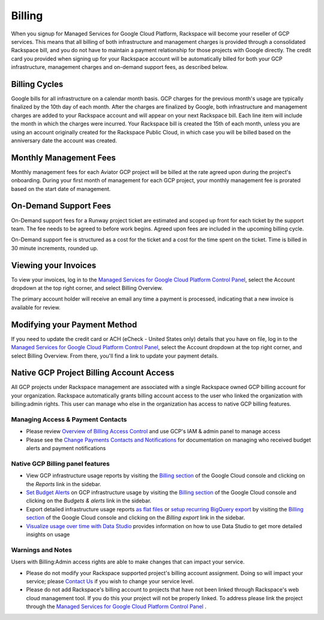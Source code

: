.. _billing:

Billing
=======

When you signup for Managed Services for Google Cloud Platform, Rackspace will
become your reseller of GCP services. This means that all billing of both
infrastructure and management charges is provided through a consolidated
Rackspace bill, and you do not have to maintain a payment relationship for
those projects with Google directly. The credit card you provided when
signing up for your Rackspace account will be automatically billed for
both your GCP infrastructure, management charges and on-demand support
fees, as described below.

Billing Cycles
--------------

Google bills for all infrastructure on a calendar month basis. GCP charges
for the previous month's usage are typically finalized by the 10th day of
each month. After the charges are finalized by Google, both infrastructure
and management charges are added to your Rackspace account and will appear
on your next Rackspace bill. Each line item will include the month in which
the charges were incurred. Your Rackspace bill is created the 15th of each
month, unless you are using an account originally created for the Rackspace
Public Cloud, in which case you will be billed based on the anniversary date
the account was created.

.. _billing_monthly_service_fees:

Monthly Management Fees
-----------------------

Monthly management fees for each Aviator GCP project will be billed at the
rate agreed upon during the project's onboarding. During your first month of
management for each GCP project, your monthly management fee is prorated
based on the start date of management.

On-Demand Support Fees
----------------------

On-Demand support fees for a Runway project ticket are estimated and
scoped up front for each ticket by the support team. The fee needs to be
agreed to before work begins. Agreed upon fees are included in the upcoming
billing cycle.

On-Demand support fee is structured as a cost for the ticket and a cost for
the time spent on the ticket. Time is billed in 30 minute increments,
rounded up.

Viewing your Invoices
---------------------

To view your invoices, log in to the
`Managed Services for Google Cloud Platform Control Panel <https://manage.rackspace.com/gcp>`_,
select the Account dropdown at the top right corner, and select Billing
Overview.

The primary account holder will receive an email any time a payment is
processed, indicating that a new invoice is available for review.

Modifying your Payment Method
-----------------------------

If you need to update the credit card or ACH (eCheck - United States only)
details that you have on file, log in to the
`Managed Services for Google Cloud Platform Control Panel <https://manage.rackspace.com/gcp>`_,
select the Account dropdown at the top right corner, and select Billing
Overview. From there, you'll find a link to update your payment details.

Native GCP Project Billing Account Access
-----------------------------------------

All GCP projects under Rackspace management are associated with a single
Rackspace owned GCP billing account for your organization. Rackspace
automatically grants billing account access to the user who linked the
organization with billing:admin rights. This user can manage who else in
the organization has access to native GCP billing features.

Managing Access & Payment Contacts
^^^^^^^^^^^^^^^^^^^^^^^^^^^^^^^^^^

* Please review
  `Overview of Billing Access Control <https://cloud.google.com/billing/docs/how-to/billing-access>`_
  and use GCP's IAM & admin panel to manage access
* Please see the
  `Change Payments Contacts and Notifications <https://cloud.google.com/billing/docs/how-to/modify-contacts>`_
  for documentation on managing who received budget alerts and payment
  notifications

Native GCP Billing panel features
^^^^^^^^^^^^^^^^^^^^^^^^^^^^^^^^^

* View GCP infrastructure usage reports by visiting the
  `Billing section <https://console.cloud.google.com/billing>`_
  of the Google Cloud console and clicking on the `Reports` link in the sidebar.
* `Set Budget Alerts <https://cloud.google.com/billing/docs/how-to/budgets>`_
  on GCP infrastructure usage by visiting the `Billing section <https://console.cloud.google.com/billing>`_
  of the Google Cloud console and clicking on the `Budgets & alerts` link in
  the sidebar.
* Export detailed infrastructure usage reports
  `as flat files <https://cloud.google.com/billing/docs/how-to/export-data-file>`_
  or
  `setup recurring BigQuery export <https://cloud.google.com/billing/docs/how-to/export-data-bigquery>`_
  by visiting the
  `Billing section <https://console.cloud.google.com/billing>`_
  of the Google Cloud console and clicking on the `Billing export` link in the
  sidebar.
* `Visualize usage over time with Data Studio <https://cloud.google.com/billing/docs/how-to/visualize-data>`_
  provides information on how to use Data Studio to get more detailed
  insights on usage

Warnings and Notes
^^^^^^^^^^^^^^^^^^

Users with Billing:Admin access rights are able to make changes that can
impact your service.

* Please do not modify your Rackspace supported project's billing account
  assignment.  Doing so will impact your service; please
  `Contact Us <https://www.rackspace.com/information/contactus>`_ if you
  wish to change your service level.
* Please do not add Rackspace's billing account to projects that have not
  been linked through Rackspace's web cloud management tool. If you do this
  your project will not be properly linked. To address please link the
  project through the
  `Managed Services for Google Cloud Platform Control Panel <https://manage.rackspace.com/gcp>`_ .
